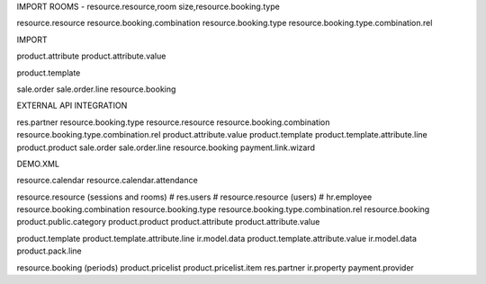 IMPORT ROOMS - resource.resource,room size,resource.booking.type

resource.resource
resource.booking.combination
resource.booking.type
resource.booking.type.combination.rel

IMPORT 

product.attribute
product.attribute.value

product.template

sale.order
sale.order.line
resource.booking


EXTERNAL API INTEGRATION

res.partner
resource.booking.type
resource.resource
resource.booking.combination
resource.booking.type.combination.rel
product.attribute.value
product.template
product.template.attribute.line
product.product
sale.order
sale.order.line
resource.booking
payment.link.wizard

DEMO.XML

resource.calendar
resource.calendar.attendance

resource.resource (sessions and rooms)
# res.users
# resource.resource (users)
# hr.employee
resource.booking.combination
resource.booking.type
resource.booking.type.combination.rel
resource.booking
product.public.category
product.product
product.attribute
product.attribute.value

product.template
product.template.attribute.line
ir.model.data
product.template.attribute.value
ir.model.data
product.pack.line

resource.booking (periods)
product.pricelist
product.pricelist.item
res.partner
ir.property
payment.provider
